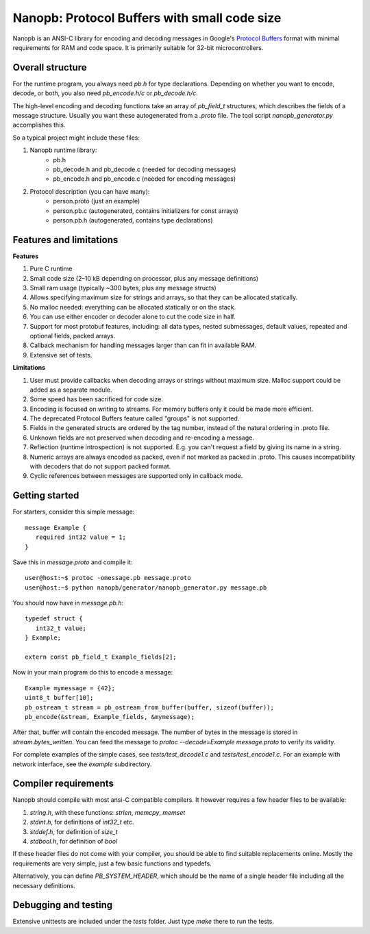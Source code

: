 =============================================
Nanopb: Protocol Buffers with small code size
=============================================

.. include :: menu.rst

Nanopb is an ANSI-C library for encoding and decoding messages in Google's `Protocol Buffers`__ format with minimal requirements for RAM and code space.
It is primarily suitable for 32-bit microcontrollers.

__ http://code.google.com/apis/protocolbuffers/

Overall structure
=================

For the runtime program, you always need *pb.h* for type declarations.
Depending on whether you want to encode, decode, or both, you also need *pb_encode.h/c* or *pb_decode.h/c*.

The high-level encoding and decoding functions take an array of *pb_field_t* structures, which describes the fields of a message structure. Usually you want these autogenerated from a *.proto* file. The tool script *nanopb_generator.py* accomplishes this.

.. image:: generator_flow.png

So a typical project might include these files:

1) Nanopb runtime library:
    - pb.h
    - pb_decode.h and pb_decode.c (needed for decoding messages)
    - pb_encode.h and pb_encode.c (needed for encoding messages)
2) Protocol description (you can have many):
    - person.proto (just an example)
    - person.pb.c (autogenerated, contains initializers for const arrays)
    - person.pb.h (autogenerated, contains type declarations)

Features and limitations
========================

**Features**

#) Pure C runtime
#) Small code size (2–10 kB depending on processor, plus any message definitions)
#) Small ram usage (typically ~300 bytes, plus any message structs)
#) Allows specifying maximum size for strings and arrays, so that they can be allocated statically.
#) No malloc needed: everything can be allocated statically or on the stack.
#) You can use either encoder or decoder alone to cut the code size in half.
#) Support for most protobuf features, including: all data types, nested submessages, default values, repeated and optional fields, packed arrays.
#) Callback mechanism for handling messages larger than can fit in available RAM.
#) Extensive set of tests.

**Limitations**

#) User must provide callbacks when decoding arrays or strings without maximum size. Malloc support could be added as a separate module.
#) Some speed has been sacrificed for code size.
#) Encoding is focused on writing to streams. For memory buffers only it could be made more efficient.
#) The deprecated Protocol Buffers feature called "groups" is not supported.
#) Fields in the generated structs are ordered by the tag number, instead of the natural ordering in .proto file.
#) Unknown fields are not preserved when decoding and re-encoding a message.
#) Reflection (runtime introspection) is not supported. E.g. you can't request a field by giving its name in a string.
#) Numeric arrays are always encoded as packed, even if not marked as packed in .proto. This causes incompatibility with decoders that do not support packed format.
#) Cyclic references between messages are supported only in callback mode.

Getting started
===============

For starters, consider this simple message::

 message Example {
    required int32 value = 1;
 }

Save this in *message.proto* and compile it::

    user@host:~$ protoc -omessage.pb message.proto
    user@host:~$ python nanopb/generator/nanopb_generator.py message.pb

You should now have in *message.pb.h*::

 typedef struct {
    int32_t value;
 } Example;
 
 extern const pb_field_t Example_fields[2];

Now in your main program do this to encode a message::

 Example mymessage = {42};
 uint8_t buffer[10];
 pb_ostream_t stream = pb_ostream_from_buffer(buffer, sizeof(buffer));
 pb_encode(&stream, Example_fields, &mymessage);

After that, buffer will contain the encoded message.
The number of bytes in the message is stored in *stream.bytes_written*.
You can feed the message to *protoc --decode=Example message.proto* to verify its validity.

For complete examples of the simple cases, see *tests/test_decode1.c* and *tests/test_encode1.c*. For an example with network interface, see the *example* subdirectory.

Compiler requirements
=====================
Nanopb should compile with most ansi-C compatible compilers. It however requires a few header files to be available:

#) *string.h*, with these functions: *strlen*, *memcpy*, *memset*
#) *stdint.h*, for definitions of *int32_t* etc.
#) *stddef.h*, for definition of *size_t*
#) *stdbool.h*, for definition of *bool*

If these header files do not come with your compiler, you should be able to find suitable replacements online. Mostly the requirements are very simple, just a few basic functions and typedefs.

Alternatively, you can define *PB_SYSTEM_HEADER*, which should be the name of a single header file including all the necessary definitions.

Debugging and testing
=====================
Extensive unittests are included under the *tests* folder. Just type *make* there to run the tests.

